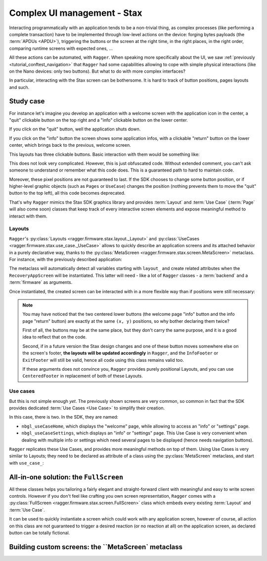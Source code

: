 Complex UI management - Stax
============================

Interacting programmatically with an application tends to be a non-trivial
thing, as complex processes (like performing a complete transaction) have to be
implemented through low-level actions on the device: forging bytes payloads (the
:term:`APDUs <APDU>`), triggering the buttons or the screen at the right time,
in the right places, in the right order, comparing runtime screens with expected
ones, ...

All these actions can be automated, with ``Ragger``. When speaking more
specifically about the UI, we saw :ref:`previously
<tutorial_conftest_navigation>` that ``Ragger`` had some capabilities allowing
to cope with simple physical interactions (like on the Nano devices: only two
buttons). But what to do with more complex interfaces?

In particular, interacting with the Stax screen can be bothersome. It is hard to
track of button positions, pages layouts and such.

Study case
----------

For instance let's imagine you develop an application with a welcome screen
with the application icon in the center, a "quit" clickable button on the
top right and a "info" clickable button on the lower center.

If you click on the "quit" button, well the application shuts down.

If you click on the "info" button the screen shows some application infos, with
a clickable "return" button on the lower center, which brings back to the
previous, welcome screen.

.. thumbnail:: images/stax_welcome.png
   :group: stax_base_group
   :width: 30%

.. thumbnail:: images/stax_infos.png
   :group: stax_base_group
   :width: 30%

This layouts has three clickable buttons. Basic interaction with them would be
something like:

.. code-block:: python
   :linenos:

   # going into the "info" screen
   backend.touch_finger(197, 606)

   # going back into the "welcome" screen
   backend.touch_finger(197, 606)

   # quitting the application
   backend.touch_finger(342, 55)


This does not look very complicated. However, this is just obfuscated code.
Without extended comment, you can't ask someone to understand or remember what
this code does. This is a guaranteed path to hard to maintain code.

Moreover, these pixel positions are not guaranteed to last. If the SDK chooses
to change some button position, or if higher-level graphic objects (such as
``Pages`` or ``UseCase``) changes the position (nothing prevents them to move
the "quit" button to the top left), all this code becomes deprecated.


That's why ``Ragger`` mimics the Stax SDK graphics library and provides
:term:`Layout` and :term:`Use Case` (:term:`Page` will also come soon) classes
that keep track of every interactive screen elements and expose meaningful
method to interact with them.

Layouts
'''''''

``Ragger``'s :py:class:`Layouts <ragger.firmware.stax.layout._Layout>` and
:py:class:`UseCases <ragger.firmware.stax.use_case._UseCase>` allows to
quickly describe an application screens and its attached behavior in a purely
declarative way, thanks to the
:py:class:`MetaScreen <ragger.firmware.stax.screen.MetaScreen>` metaclass.
For instance, with the previously described application:

.. code-block:: python
   :linenos:


   from ragger.firmware.stax.screen import MetaScreen
   from ragger.firmware.stax.layouts import ExitFooter, ExitHeader, InfoFooter

   class RecoveryAppScreen(metaclass=MetaScreen)
       layout_quit = ExitHeader
       layout_go_to_info_page = InfoFooter
       layout_return_to_welcome_page = ExitFooter

The metaclass will automatically detect all variables starting with ``layout_``
and create related attributes when the ``RecoveryAppScreen`` will be
instantiated. This latter will need - like a lot of ``Ragger`` classes - a
:term:`backend` and a :term:`firmware` as arguments.

Once instantiated, the created screen can be interacted with in a more flexible
way than if positions were still necessary:

.. code-block:: python
   :linenos:

   # let's say we still have a ``backend`` and a ``firmware`` fixture
   screen = RecoveryAppScreen(backend, firmware)

   # the application starts on the "welcome" page, from here we can either quit
   # the application, or go to the "info" page

   # this method call will trigger a ``finger_touch`` with the positions related
   # to the "info" centered lower button
   screen.go_to_info_page.tap()

   # now the application is on the "info" screen, it can only go back to the
   # "welcome" page
   screen.return_to_welcome_page.tap()

   # now the application is back on the "welcome" screen. Let's quit
   screen.quit.tap()

   # the application is now stopped

.. note::

   You may have noticed that the two centered lower buttons (the welcome page
   "info" button and the info page "return" button) are exactly at the same
   ``(x, y)`` positions, so why bother declaring them twice?

   First of all, the buttons may be at the same place, but they don't carry the
   same purpose, and it is a good idea to reflect that on the code.

   Second, if in a future version the Stax design changes and one of these
   button moves somewhere else on the screen's footer, **the layouts will be
   updated accordingly** in ``Ragger``, and the ``InfoFooter`` or ``ExitFooter``
   will still be valid, hence all code using this class remains valid too.

   If these arguments does not convince you, ``Ragger`` provides purely
   positional Layouts, and you can use ``CenteredFooter`` in replacement of both
   of these Layouts.

Use cases
'''''''''

But this is not simple enough *yet*. The previously shown screens are very
common, so common in fact that the SDK provides dedicated
:term:`Use Cases <Use Case>` to simplify their creation.

In this case, there is two. In the SDK, they are named:

- ``nbgl_useCaseHome``, which displays the "welcome" page, while allowing to
  access an "info" or "settings" page.
- ``nbgl_useCaseSettings``, which displays an "info" or "settings" page. This
  Use Case is very convenient when dealing with multiple info or settings which
  need several pages to be displayed (hence needs navigation buttons).

``Ragger`` replicates these Use Cases, and provides more meaningful methods on
top of them. Using Use Cases is very similar to Layouts; they need to be
declared as attribute of a class using the :py:class:`MetaScreen` metaclass,
and start with ``use_case_``:

.. code-block:: python
   :linenos:

   from ragger.firmware.stax.screen import MetaScreen
   from ragger.firmware.stax.use_case import UseCaseHome, UseCaseSettings

   class RecoveryAppScreen(metaclass=MetaScreen)
       use_case_welcome = UseCaseHome
       use_case_info = UseCaseSettings

   # let's say we still have a ``backend`` and a ``firmware`` fixture
   screen = RecoveryAppScreen(backend, firmware)

   # the application starts on the "welcome" page, from here we can either quit
   # the application, or go to the "info" page

   # this method call will trigger a ``finger_touch`` with the positions related
   # to the "info" centered lower button
   screen.welcome.info()

   # now the application is on the "info" screen, it can only go back to the
   # "welcome" page.
   # if the info needed to be shown on several pages, this Use Case also
   # provides navigation methods, ``.next`` and ``.back``
   screen.info.exit()

   # now the application is back on the "welcome" screen. Let's quit
   screen.welcome.quit()

   # the application is now stopped


All-in-one solution: the ``FullScreen``
---------------------------------------

All these classes helps you tailoring a fairly elegant and straight-forward
client with meaningful and easy to write screen controls. However if you don't
feel like crafting you own screen representation, ``Ragger`` comes with a
:py:class:`FullScreen <ragger.firmware.stax.screen.FullScreen>` class
which embeds every existing :term:`Layout` and :term:`Use Case`.

It can be used to quickly instantiate a screen which could work with any
application screen, however of course, all action on this class are not
guaranteed to trigger a desired reaction (or no reaction at all) on the
application screen, as declared button can be totally fictional.

.. code-block:: python
   :linenos:

   from ragger.firmware.stax.screen import FullScreen

   screen = FullScreen(backend, firmware)

   # these use case methods will work in our case
   screen.home.info()
   screen.settings.exit()
   screen.welcome.quit()

   # layouts are also available, on these method will work too
   screen.info_footer.tap()
   screen.exit_footer.tap()
   screen.exit_header.tap()

   # this, however, will just randomly click on the screen and may or may not
   # trigger totally unrelated reaction
   screen.letter_only_keyboard.write("hello world!")


Building custom screens: the ``MetaScreen` metaclass
----------------------------------------------------
